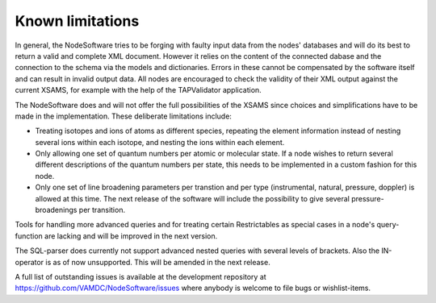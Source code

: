 .. _limitations:

Known limitations
==================

In general, the NodeSoftware tries to be forging with faulty input data from
the nodes' databases and will do its best to return a valid and complete XML
document. However it relies on the content of the connected dabase and the
connection to the schema via the models and dictionaries. Errors in these
cannot be compensated by the software itself and can result in invalid output
data. All nodes are encouraged to check the validity of their XML output
against the current XSAMS, for example with the help of the TAPValidator
application.

The NodeSoftware does and will not offer the full possibilities of the XSAMS
since choices and simplifications have to be made in the implementation. These
deliberate limitations include:

* Treating isotopes and ions of atoms as different species, repeating the element information instead of nesting several ions within each isotope, and nesting the ions within each element.
* Only allowing one set of quantum numbers per atomic or molecular state. If a node wishes to return several different descriptions of the quantum numbers per state, this needs to be implemented in a custom fashion for this node. 
* Only one set of line broadening parameters per transtion and per type (instrumental, natural, pressure, doppler) is allowed at this time. The next release of the software will include the possibility to give several pressure-broadenings per transition.

Tools for handling more advanced queries and for treating certain Restrictables
as special cases in a node's query-function are lacking and will be improved in
the next version.

The SQL-parser does currently not support advanced nested queries with several
levels of brackets. Also the IN-operator is as of now unsupported. This will be
amended in the next release.

A full list of outstanding issues is available at the development repository at https://github.com/VAMDC/NodeSoftware/issues where anybody is welcome to file bugs or wishlist-items.
